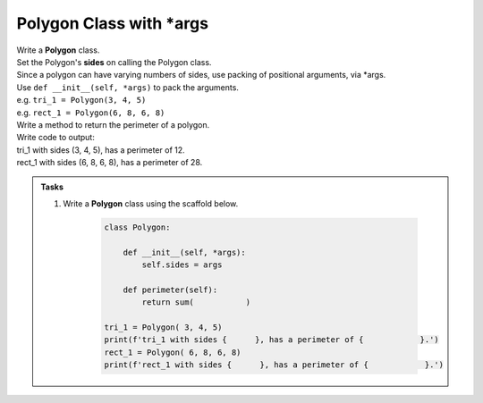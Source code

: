 ====================================================
Polygon Class with \*args
====================================================
    
| Write a **Polygon** class.
| Set the Polygon's **sides** on calling the Polygon class.
| Since a polygon can have varying numbers of sides, use packing of positional arguments, via \*args.
| Use ``def __init__(self, *args)`` to pack the arguments.
| e.g. ``tri_1 = Polygon(3, 4, 5)``
| e.g. ``rect_1 = Polygon(6, 8, 6, 8)``

| Write a method to return the perimeter of a polygon.
| Write code to output:
| tri_1 with sides (3, 4, 5), has a perimeter of 12.
| rect_1 with sides (6, 8, 6, 8), has a perimeter of 28.

.. admonition:: Tasks

    #. Write a **Polygon** class using the scaffold below.

        .. code-block:: python

            class Polygon:

                def __init__(self, *args):
                    self.sides = args

                def perimeter(self):
                    return sum(           )

            tri_1 = Polygon( 3, 4, 5)
            print(f'tri_1 with sides {      }, has a perimeter of {            }.')
            rect_1 = Polygon( 6, 8, 6, 8)
            print(f'rect_1 with sides {      }, has a perimeter of {            }.')

    .. dropdown::
        :icon: codescan
        :color: primary
        :class-container: sd-dropdown-container

        .. tab-set::

            .. tab-item:: Q1

                Write a Polygon class.

                .. code-block:: python

                    class Polygon:

                        def __init__(self, *args):
                            self.sides = args

                        def perimeter(self):
                            return sum(self.sides)

                    tri_1 = Polygon(3, 4, 5)
                    print(f'tri_1 with sides {tri_1.sides}, has a perimeter of {tri_1.perimeter()}.')
                    rect_1 = Polygon(6, 8, 6, 8)
                    print(f'rect_1 with sides {rect_1.sides}, has a perimeter of {rect_1.perimeter()}.')

